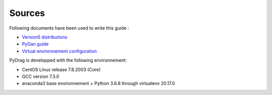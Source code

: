 .. _documentation:

###################
Sources
###################

Following documents have been used to write this guide :

- `Version5 distributions <http://merlin.polymtl.ca/development.htm>`_

- `PyGan guide <http://merlin.polymtl.ca/downloads/IGE332.pdf>`_

- `Virtual environnement configuration <http://peanuts:8080/bin/view/Informatique/Python/>`_


PyDrag is developped with the following environnement:

- CentOS Linux release 7.8.2003 (Core)

- GCC version 7.3.0

- anaconda3 base environnement + Python 3.6.8 through virtualenv 20.17.0
